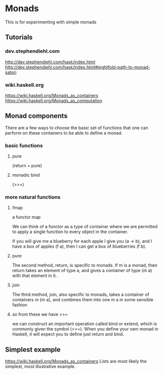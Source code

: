 * Monads
  This is for experimenting with simple monads

** Tutorials

*** dev.stephendiehl.com
    http://dev.stephendiehl.com/hask/index.html
    http://dev.stephendiehl.com/hask/index.html#eightfold-path-to-monad-satori

*** wiki.haskell.org
    https://wiki.haskell.org/Monads_as_containers
    https://wiki.haskell.org/Monads_as_computation

** Monad components
   There are a few ways to choose the basic set of functions that one can
   perform on these containers to be able to define a monad.

*** basic functions

**** pure
     (return = pure)

**** monadic bind
     (>>=)

*** more natural functions

**** fmap
     a functor map

     We can think of a functor as a type of container where we are permitted to
     apply a single function to every object in the container.

     If you will give me a blueberry for each apple I give you (a -> b), and I
     have a box of apples (f a), then I can get a box of blueberries (f b).

**** pure
     The second method, return, is specific to monads. If m is a monad, then
     return takes an element of type a, and gives a container of type (m a) with
     that element in it.

**** join
     The third method, join, also specific to monads, takes a container of
     containers m (m a), and combines them into one m a in some sensible fashion

**** so from these we have >>=
     we can construct an important operation called bind or extend, which is
     commonly given the symbol (>>=). When you define your own monad in Haskell,
     it will expect you to define just return and bind.

** Simplest example
   https://wiki.haskell.org/Monads_as_containers
   Lists are most likely the simplest, most illustrative example.
